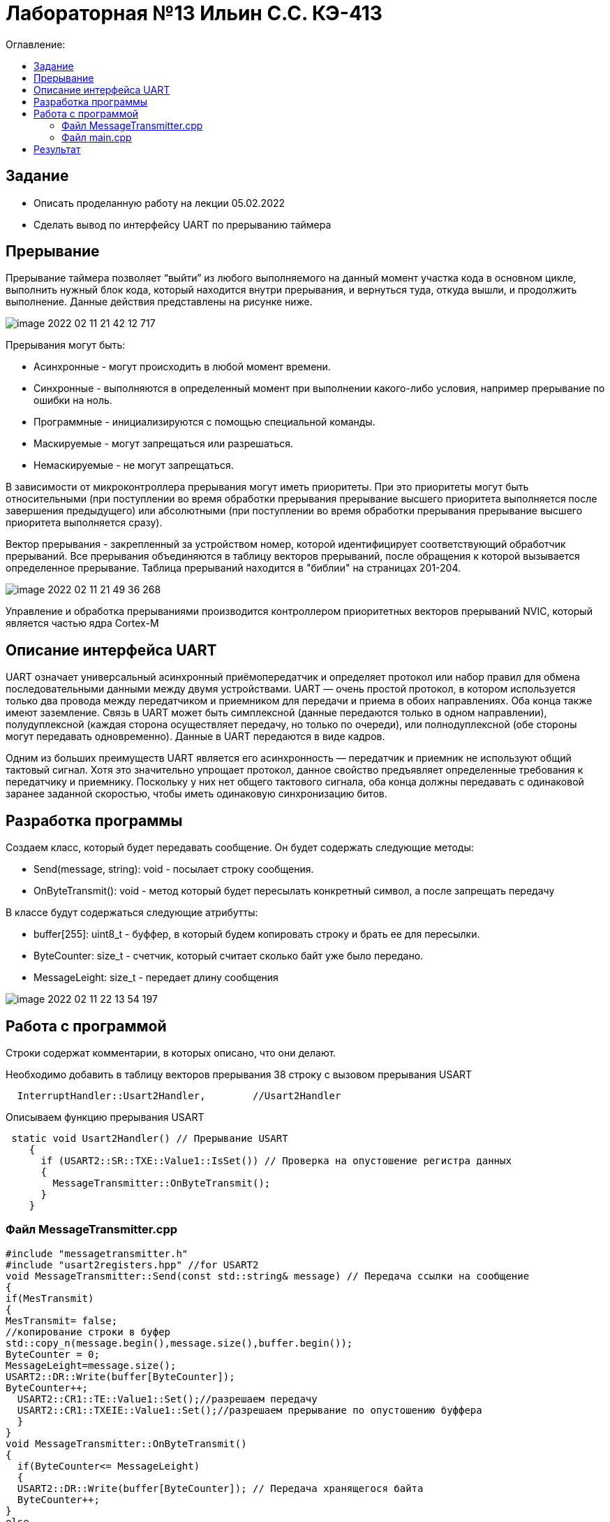 :figure-caption: Рисунок
:table-caption: Таблица

= Лабораторная №13 Ильин С.С. КЭ-413
:toc:
:toc-title: Оглавление:

== Задание
* Описать проделанную работу на лекции 05.02.2022
* Сделать вывод по интерфейсу UART по прерыванию таймера

== Прерывание
Прерывание таймера позволяет  “выйти” из любого выполняемого на данный момент участка кода в основном цикле, выполнить нужный блок кода, который находится внутри прерывания, и вернуться туда, откуда вышли, и продолжить выполнение. Данные действия представлены на рисунке ниже.

image::image-2022-02-11-21-42-12-717.png[]


Прерывания могут быть:

* Асинхронные - могут происходить в любой момент времени.
* Синхронные - выполняются в определенный момент при выполнении какого-либо условия, например прерывание по ошибки на ноль.
* Программные - инициализируются с помощью специальной команды.
* Маскируемые - могут запрещаться или разрешаться.
* Немаскируемые - не могут запрещаться.

В зависимости от микроконтроллера прерывания могут иметь приоритеты. При это приоритеты могут быть относительными (при поступлении во время обработки прерывания прерывание высшего приоритета выполняется после завершения предыдущего) или абсолютными (при поступлении во время обработки прерывания прерывание высшего приоритета выполняется сразу).

Вектор прерывания - закрепленный за устройством номер, которой идентифицирует соответствующий обработчик прерываний. Все прерывания объединяются в таблицу векторов прерываний, после обращения к которой вызывается определенное прерывание. Таблица прерываний находится в "библии" на страницах 201-204.

image::image-2022-02-11-21-49-36-268.png[]

Управление и обработка прерываниями производится контроллером приоритетных векторов прерываний NVIC, который является частью ядра Cortex-M

== Описание интерфейса UART

UART означает универсальный асинхронный приёмопередатчик и определяет протокол или набор правил для обмена последовательными данными между двумя устройствами. UART — очень простой протокол, в котором используется только два провода между передатчиком и приемником для передачи и приема в обоих направлениях. Оба конца также имеют заземление. Связь в UART может быть симплексной (данные передаются только в одном направлении), полудуплексной (каждая сторона осуществляет передачу, но только по очереди), или полнодуплексной (обе стороны могут передавать одновременно). Данные в UART передаются в виде кадров.

Одним из больших преимуществ UART является его асинхронность — передатчик и приемник не используют общий тактовый сигнал. Хотя это значительно упрощает протокол, данное свойство предъявляет определенные требования к передатчику и приемнику. Поскольку у них нет общего тактового сигнала, оба конца должны передавать с одинаковой заранее заданной скоростью, чтобы иметь одинаковую синхронизацию битов.

== Разработка программы

Создаем класс, который будет передавать сообщение. Он будет содержать следующие методы:

* Send(message, string): void - посылает строку сообщения.
* OnByteTransmit(): void - метод который будет пересылать конкретный символ, а после запрещать передачу


В классе будут содержаться следующие атрибутты:

* buffer[255]: uint8_t - буффер, в который будем копировать строку и брать ее для пересылки.
* ByteCounter: size_t - счетчик, который считает сколько байт уже было передано.
* MessageLeight: size_t - передает длину сообщения

image::image-2022-02-11-22-13-54-197.png[]

== Работа с программой

Строки содержат комментарии, в которых описано, что они делают.

Необходимо добавить в таблицу векторов прерывания 38 строку с вызовом прерывания USART
[source, c++]
  InterruptHandler::Usart2Handler,        //Usart2Handler

Описываем функцию прерывания USART
[source, c++]
 static void Usart2Handler() // Прерывание USART
    {
      if (USART2::SR::TXE::Value1::IsSet()) // Проверка на опустошение регистра данных
      {
        MessageTransmitter::OnByteTransmit();
      }
    }


=== Файл MessageTransmitter.cpp

[source, c++]
#include "messagetransmitter.h"
#include "usart2registers.hpp" //for USART2
void MessageTransmitter::Send(const std::string& message) // Передача ссылки на сообщение
{
if(MesTransmit)
{
MesTransmit= false;
//копирование строки в буфер
std::copy_n(message.begin(),message.size(),buffer.begin());
ByteCounter = 0;
MessageLeight=message.size();
USART2::DR::Write(buffer[ByteCounter]);
ByteCounter++;
  USART2::CR1::TE::Value1::Set();//разрешаем передачу
  USART2::CR1::TXEIE::Value1::Set();//разрешаем прерывание по опустошению буффера
  }
}
void MessageTransmitter::OnByteTransmit()
{
  if(ByteCounter<= MessageLeight)
  {
  USART2::DR::Write(buffer[ByteCounter]); // Передача хранящегося байта
  ByteCounter++;
}
else
{
MesTransmit= true;
USART2::CR1::TE::Value0::Set();//запрещаем передачу
USART2::CR1::TXEIE::Value0::Set();//запрещаем прерывание по опустошению буффера
}
}

=== Файл main.cpp
[source, c++]
#include "gpiocregisters.hpp" //for Gpioc
#include "gpioaregisters.hpp" //for Gpioa
#include "rccregisters.hpp"   //for RCC
#include "tim2registers.hpp"   //for SPI2
#include "nvicregisters.hpp"  //for NVIC
#include "tim3registers.hpp"   //for SPI2
#include "usart2registers.hpp"  //for TIM3
#include <string>
#include <messagetransmitter.h>
using namespace std ;
constexpr auto SystemClock = 8'000'000U;
constexpr auto TimerClock = 1'000U;
constexpr auto TimerPrescaller =SystemClock/TimerClock;
//constexpr auto Time = 0.5U;
//constexpr auto Delay = 5000'000;
extern "C"
{
int __low_level_init(void)
{
//Switch on internal 8 MHz oscillator
RCC::CR::HSEON::On::Set() ;
while (!RCC::CR::HSERDY::Ready::IsSet())
{
}
//Switch system clock on external oscillator
RCC::CFGR::SW::Hse::Set() ;
while (!RCC::CFGR::SWS::Hse::IsSet())
{
}
RCC::AHB1ENR::GPIOAEN::Enable::Set();
RCC::AHB1ENR::GPIOCEN::Enable::Set(); //Подали тактирование на порт GPIOC
GPIOC::MODER::MODER8::Output::Set();  //Настроили порт PORTC.8 на выход
GPIOC::MODER::MODER5::Output::Set();  //Настроили порт PORTC.5 на выход
//   GPIOC::MODER::MODER9::Output::Set();  //Настроили порт PORTC.9 на выход
//   GPIOA::MODER::MODER5::Output::Set();  //Настроили порт PORTC.5 на выход
RCC::AHB1ENR::GPIOAEN::Enable::Set();
// Настройка на альтернативный режим
GPIOA::MODER::MODER2::Alternate::Set();
GPIOA::MODER::MODER3::Alternate::Set();
GPIOA::AFRL::AFRL2::Af7::Set(); //Tx usart2
GPIOA::AFRL::AFRL3::Af7::Set(); //Rx usart2
// настройка таймера
RCC::APB1ENR::TIM2EN::Enable::Set(); // Подали тактирование
TIM2::PSC::Write(TimerPrescaller); // Скорость
TIM2::ARR::Write(1000); // Время прерывания, мс
TIM2::CNT::Write(0);// Начало отсчета
NVIC::ISER0::Write(1<<28U); // Разрешить глобальное прерывание TIM2
TIM2::DIER::UIE::Enable::Set();// Прерывание по переполнению
TIM2::CR1::CEN::Enable::Set(); // Включение таймера
RCC::APB1ENR::TIM3EN::Enable::Set();// Подали тактирование
TIM3::PSC::Write(TimerPrescaller); // Скорость
TIM3::ARR::Write(500); // Время прерывания, мс
TIM3::CNT::Write(0); // Начало отсчета
NVIC::ISER0::Write(1<<29U); // Разрешить глобальное прерывание TIM3
TIM3::DIER::UIE::Enable::Set(); // Прерывание по переполнению
TIM3::CR1::CEN::Value1::Set();
RCC::APB1ENR::USART2EN::Enable::Set();
USART2::CR1::OVER8::Value1::Set();
USART2::CR1::M::Value1::Set();
USART2::CR1::PCE::Value0::Set();
USART2::BRR::Write(16'000'000/(9600));
USART2::CR1::UE::Value1::Set();
NVIC::ISER1::Write(1<<6U);
return 1;
}
}
int main()
{
std::string testmes="Hello ";
MessageTransmitter::Send(testmes); // поссылка сообщения
for(;;)
{
MessageTransmitter::Send(testmes);
}
return 0 ;
}

== Результат

image::image-2022-02-10-21-22-59-216.png[]
